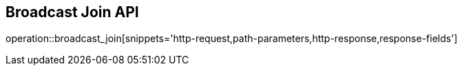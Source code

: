 == Broadcast Join API

operation::broadcast_join[snippets='http-request,path-parameters,http-response,response-fields']
